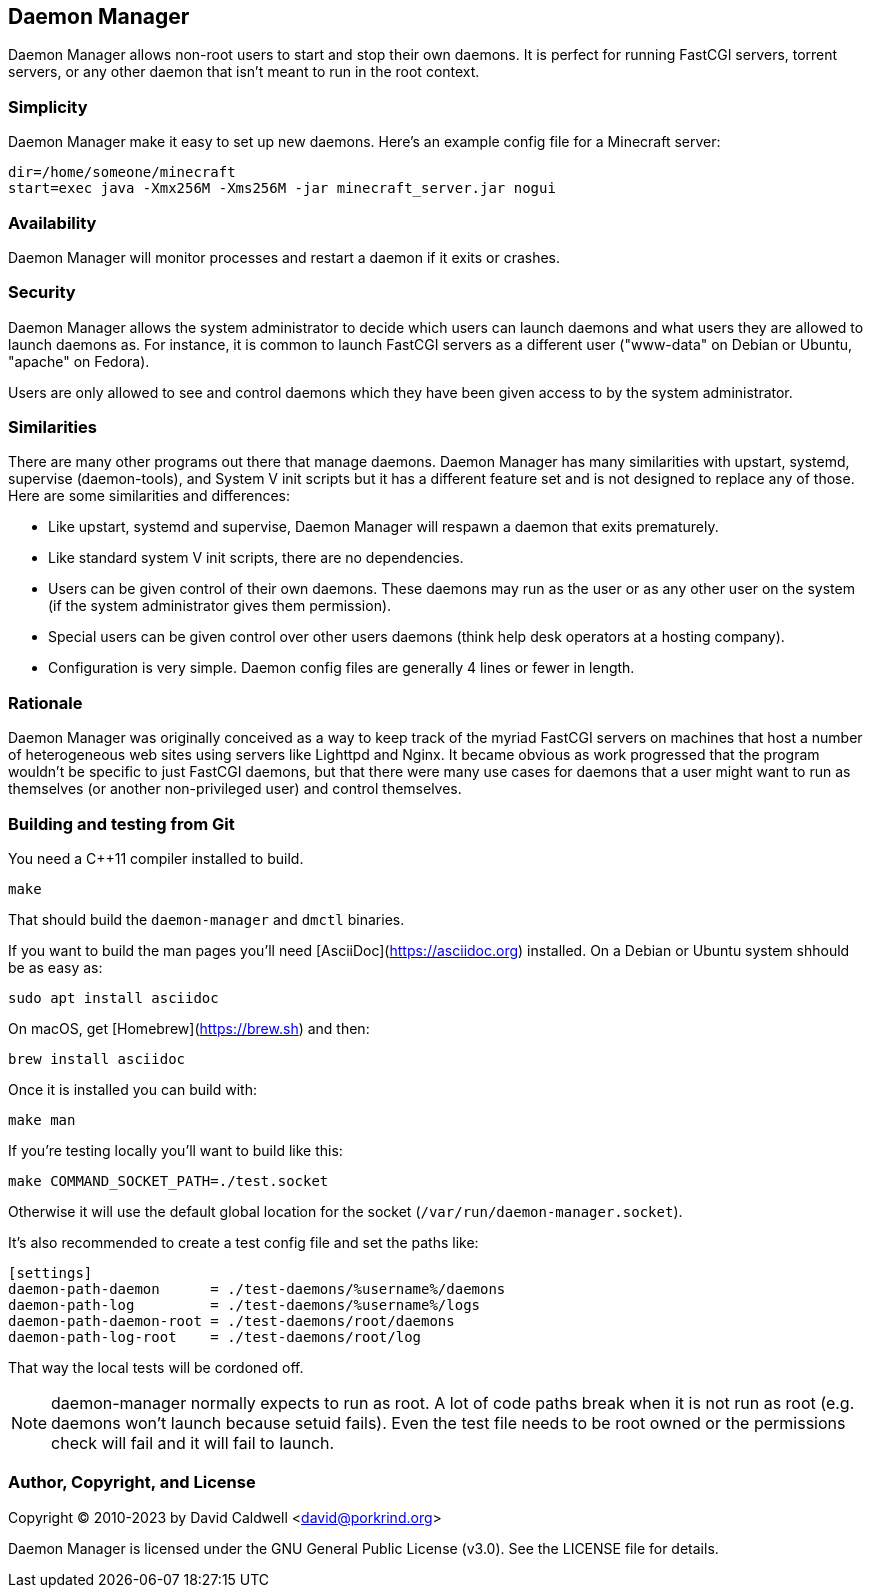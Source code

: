 Daemon Manager
--------------

Daemon Manager allows non-root users to start and stop their own daemons. It
is perfect for running FastCGI servers, torrent servers, or any other daemon
that isn't meant to run in the root context.


Simplicity
~~~~~~~~~~

Daemon Manager make it easy to set up new daemons. Here's an example config
file for a Minecraft server:

  dir=/home/someone/minecraft
  start=exec java -Xmx256M -Xms256M -jar minecraft_server.jar nogui


Availability
~~~~~~~~~~~~

Daemon Manager will monitor processes and restart a daemon if it exits or
crashes.


Security
~~~~~~~~

Daemon Manager allows the system administrator to decide which users can
launch daemons and what users they are allowed to launch daemons as. For
instance, it is common to launch FastCGI servers as a different user
("www-data" on Debian or Ubuntu, "apache" on Fedora).

Users are only allowed to see and control daemons which they have been given
access to by the system administrator.


Similarities
~~~~~~~~~~~~

There are many other programs out there that manage daemons. Daemon Manager
has many similarities with upstart, systemd, supervise (daemon-tools), and
System V init scripts but it has a different feature set and is not designed
to replace any of those. Here are some similarities and differences:

    * Like upstart, systemd and supervise, Daemon Manager will respawn a
      daemon that exits prematurely.

    * Like standard system V init scripts, there are no dependencies.

    * Users can be given control of their own daemons. These daemons may run
      as the user or as any other user on the system (if the system
      administrator gives them permission).

    * Special users can be given control over other users daemons (think
      help desk operators at a hosting company).

    * Configuration is very simple. Daemon config files are generally 4
      lines or fewer in length.


Rationale
~~~~~~~~~

Daemon Manager was originally conceived as a way to keep track of the myriad
FastCGI servers on machines that host a number of heterogeneous web sites
using servers like Lighttpd and Nginx. It became obvious as work progressed
that the program wouldn't be specific to just FastCGI daemons, but that
there were many use cases for daemons that a user might want to run as
themselves (or another non-privileged user) and control themselves.

Building and testing from Git
~~~~~~~~~~~~~~~~~~~~~~~~~~~~~

You need a C++11 compiler installed to build.

  make

That should build the `daemon-manager` and `dmctl` binaries.

If you want to build the man pages you'll need [AsciiDoc](https://asciidoc.org)
installed. On a Debian or Ubuntu system shhould be as easy as:

  sudo apt install asciidoc

On macOS, get [Homebrew](https://brew.sh) and then:

  brew install asciidoc

Once it is installed you can build with:

  make man

If you're testing locally you'll want to build like this:

  make COMMAND_SOCKET_PATH=./test.socket

Otherwise it will use the default global location for the socket
(`/var/run/daemon-manager.socket`).

It's also recommended to create a test config file and set the paths like:

  [settings]
  daemon-path-daemon      = ./test-daemons/%username%/daemons
  daemon-path-log         = ./test-daemons/%username%/logs
  daemon-path-daemon-root = ./test-daemons/root/daemons
  daemon-path-log-root    = ./test-daemons/root/log

That way the local tests will be cordoned off.

NOTE: daemon-manager normally expects to run as root. A lot of code paths break
when it is not run as root (e.g. daemons won't launch because setuid
fails). Even the test file needs to be root owned or the permissions check will
fail and it will fail to launch.

Author, Copyright, and License
~~~~~~~~~~~~~~~~~~~~~~~~~~~~~~

Copyright © 2010-2023 by David Caldwell <david@porkrind.org>

Daemon Manager is licensed under the GNU General Public License (v3.0). See
the LICENSE file for details.
